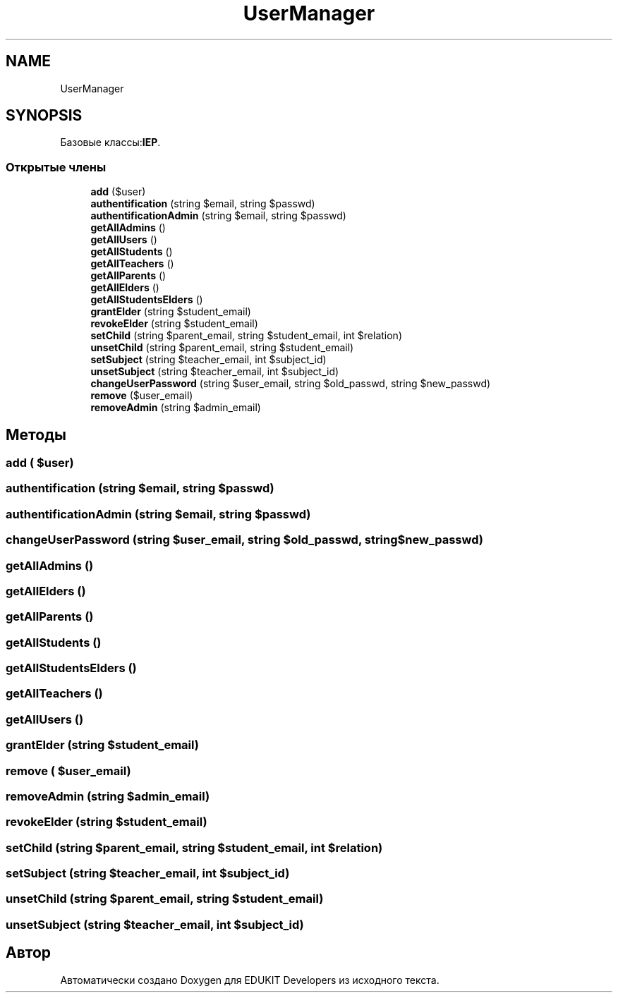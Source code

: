 .TH "UserManager" 3 "Ср 23 Авг 2017" "Version 1.0" "EDUKIT Developers" \" -*- nroff -*-
.ad l
.nh
.SH NAME
UserManager
.SH SYNOPSIS
.br
.PP
.PP
Базовые классы:\fBIEP\fP\&.
.SS "Открытые члены"

.in +1c
.ti -1c
.RI "\fBadd\fP ($user)"
.br
.ti -1c
.RI "\fBauthentification\fP (string $email, string $passwd)"
.br
.ti -1c
.RI "\fBauthentificationAdmin\fP (string $email, string $passwd)"
.br
.ti -1c
.RI "\fBgetAllAdmins\fP ()"
.br
.ti -1c
.RI "\fBgetAllUsers\fP ()"
.br
.ti -1c
.RI "\fBgetAllStudents\fP ()"
.br
.ti -1c
.RI "\fBgetAllTeachers\fP ()"
.br
.ti -1c
.RI "\fBgetAllParents\fP ()"
.br
.ti -1c
.RI "\fBgetAllElders\fP ()"
.br
.ti -1c
.RI "\fBgetAllStudentsElders\fP ()"
.br
.ti -1c
.RI "\fBgrantElder\fP (string $student_email)"
.br
.ti -1c
.RI "\fBrevokeElder\fP (string $student_email)"
.br
.ti -1c
.RI "\fBsetChild\fP (string $parent_email, string $student_email, int $relation)"
.br
.ti -1c
.RI "\fBunsetChild\fP (string $parent_email, string $student_email)"
.br
.ti -1c
.RI "\fBsetSubject\fP (string $teacher_email, int $subject_id)"
.br
.ti -1c
.RI "\fBunsetSubject\fP (string $teacher_email, int $subject_id)"
.br
.ti -1c
.RI "\fBchangeUserPassword\fP (string $user_email, string $old_passwd, string $new_passwd)"
.br
.ti -1c
.RI "\fBremove\fP ($user_email)"
.br
.ti -1c
.RI "\fBremoveAdmin\fP (string $admin_email)"
.br
.in -1c
.SH "Методы"
.PP 
.SS "add ( $user)"

.SS "authentification (string $email, string $passwd)"

.SS "authentificationAdmin (string $email, string $passwd)"

.SS "changeUserPassword (string $user_email, string $old_passwd, string $new_passwd)"

.SS "getAllAdmins ()"

.SS "getAllElders ()"

.SS "getAllParents ()"

.SS "getAllStudents ()"

.SS "getAllStudentsElders ()"

.SS "getAllTeachers ()"

.SS "getAllUsers ()"

.SS "grantElder (string $student_email)"

.SS "remove ( $user_email)"

.SS "removeAdmin (string $admin_email)"

.SS "revokeElder (string $student_email)"

.SS "setChild (string $parent_email, string $student_email, int $relation)"

.SS "setSubject (string $teacher_email, int $subject_id)"

.SS "unsetChild (string $parent_email, string $student_email)"

.SS "unsetSubject (string $teacher_email, int $subject_id)"


.SH "Автор"
.PP 
Автоматически создано Doxygen для EDUKIT Developers из исходного текста\&.
